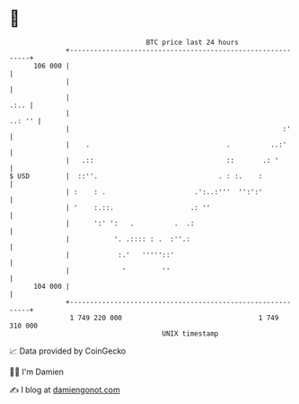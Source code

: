 * 👋

#+begin_example
                                     BTC price last 24 hours                    
                 +------------------------------------------------------------+ 
         106 000 |                                                            | 
                 |                                                            | 
                 |                                                       .:.. | 
                 |                                                     ..: '' | 
                 |                                                     :'     | 
                 |    .                                  .          ..:'      | 
                 |   .::                                 ::       .: '        | 
   $ USD         |  ::''.                              . : :.    :            | 
                 | :    : .                      .':..:'''  '':':'            | 
                 | '    :.::.                   .: ''                         | 
                 |      ':' ':   .          .  .:                             | 
                 |           '. .:::: : .  :''.:                              | 
                 |            :.'   '''''::'                                  | 
                 |             '         ''                                   | 
         104 000 |                                                            | 
                 +------------------------------------------------------------+ 
                  1 749 220 000                                  1 749 310 000  
                                         UNIX timestamp                         
#+end_example
📈 Data provided by CoinGecko

🧑‍💻 I'm Damien

✍️ I blog at [[https://www.damiengonot.com][damiengonot.com]]
